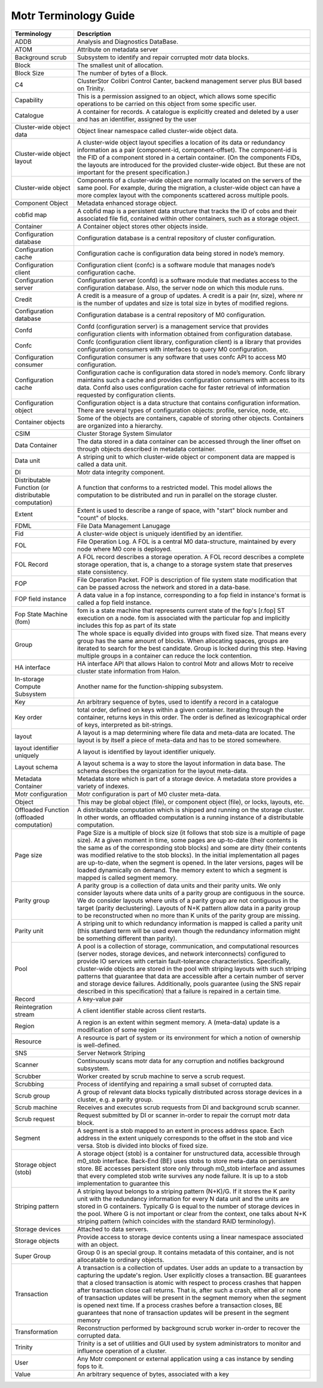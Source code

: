 Motr Terminology Guide
======================

+---------------------------------------------------------+----------------------------------------------------------------------------------------------------------------------------------------------------------------------------------------------------------------------------------------------------------------------------------------------------------------------------------------------------------------------------------------------------------------------------------------------------------------------------------------------------------------------------------------------------------------------------------------+
| Terminology                                             | Description                                                                                                                                                                                                                                                                                                                                                                                                                                                                                                                                                                            |
+=========================================================+========================================================================================================================================================================================================================================================================================================================================================================================================================================================================================================================================================================================+
| ADDB                                                    | Analysis and Diagnostics DataBase.                                                                                                                                                                                                                                                                                                                                                                                                                                                                                                                                                     |
+---------------------------------------------------------+----------------------------------------------------------------------------------------------------------------------------------------------------------------------------------------------------------------------------------------------------------------------------------------------------------------------------------------------------------------------------------------------------------------------------------------------------------------------------------------------------------------------------------------------------------------------------------------+
| ATOM                                                    | Attribute on metadata server                                                                                                                                                                                                                                                                                                                                                                                                                                                                                                                                                           |
+---------------------------------------------------------+----------------------------------------------------------------------------------------------------------------------------------------------------------------------------------------------------------------------------------------------------------------------------------------------------------------------------------------------------------------------------------------------------------------------------------------------------------------------------------------------------------------------------------------------------------------------------------------+
| Background scrub                                        | Subsystem to identify and repair corrupted motr data blocks.                                                                                                                                                                                                                                                                                                                                                                                                                                                                                                                           |
+---------------------------------------------------------+----------------------------------------------------------------------------------------------------------------------------------------------------------------------------------------------------------------------------------------------------------------------------------------------------------------------------------------------------------------------------------------------------------------------------------------------------------------------------------------------------------------------------------------------------------------------------------------+
| Block                                                   | The smallest unit of allocation.                                                                                                                                                                                                                                                                                                                                                                                                                                                                                                                                                       |
+---------------------------------------------------------+----------------------------------------------------------------------------------------------------------------------------------------------------------------------------------------------------------------------------------------------------------------------------------------------------------------------------------------------------------------------------------------------------------------------------------------------------------------------------------------------------------------------------------------------------------------------------------------+
| Block Size                                              | The number of bytes of a Block.                                                                                                                                                                                                                                                                                                                                                                                                                                                                                                                                                        |
+---------------------------------------------------------+----------------------------------------------------------------------------------------------------------------------------------------------------------------------------------------------------------------------------------------------------------------------------------------------------------------------------------------------------------------------------------------------------------------------------------------------------------------------------------------------------------------------------------------------------------------------------------------+
| C4                                                      | ClusterStor Colibri Control Canter, backend management server plus BUI based on Trinity.                                                                                                                                                                                                                                                                                                                                                                                                                                                                                               |
+---------------------------------------------------------+----------------------------------------------------------------------------------------------------------------------------------------------------------------------------------------------------------------------------------------------------------------------------------------------------------------------------------------------------------------------------------------------------------------------------------------------------------------------------------------------------------------------------------------------------------------------------------------+
| Capability                                              | This is a permission assigned to an object, which allows some specific operations to be carried on this object from some specific user.                                                                                                                                                                                                                                                                                                                                                                                                                                                |
+---------------------------------------------------------+----------------------------------------------------------------------------------------------------------------------------------------------------------------------------------------------------------------------------------------------------------------------------------------------------------------------------------------------------------------------------------------------------------------------------------------------------------------------------------------------------------------------------------------------------------------------------------------+
| Catalogue                                               | A container for records. A catalogue is explicitly created and deleted by a user and has an identifier, assigned by the user                                                                                                                                                                                                                                                                                                                                                                                                                                                           |
+---------------------------------------------------------+----------------------------------------------------------------------------------------------------------------------------------------------------------------------------------------------------------------------------------------------------------------------------------------------------------------------------------------------------------------------------------------------------------------------------------------------------------------------------------------------------------------------------------------------------------------------------------------+
| Cluster-wide object data                                | Object linear namespace called cluster-wide object data.                                                                                                                                                                                                                                                                                                                                                                                                                                                                                                                               |
+---------------------------------------------------------+----------------------------------------------------------------------------------------------------------------------------------------------------------------------------------------------------------------------------------------------------------------------------------------------------------------------------------------------------------------------------------------------------------------------------------------------------------------------------------------------------------------------------------------------------------------------------------------+
| Cluster-wide object layout                              | A cluster-wide object layout specifies a location of its data or redundancy information as a pair (component-id, component-offset). The component-id is the FID of a component stored in a certain container. (On the components FIDs, the layouts are introduced for the provided cluster-wide object. But these are not important for the present specification.)                                                                                                                                                                                                                    |
+---------------------------------------------------------+----------------------------------------------------------------------------------------------------------------------------------------------------------------------------------------------------------------------------------------------------------------------------------------------------------------------------------------------------------------------------------------------------------------------------------------------------------------------------------------------------------------------------------------------------------------------------------------+
| Cluster-wide object                                     | Components of a cluster-wide object are normally located on the servers of the same pool. For example, during the migration, a cluster-wide object can have a more complex layout with the components scattered across multiple pools.                                                                                                                                                                                                                                                                                                                                                 |
+---------------------------------------------------------+----------------------------------------------------------------------------------------------------------------------------------------------------------------------------------------------------------------------------------------------------------------------------------------------------------------------------------------------------------------------------------------------------------------------------------------------------------------------------------------------------------------------------------------------------------------------------------------+
| Component Object                                        | Metadata enhanced storage object.                                                                                                                                                                                                                                                                                                                                                                                                                                                                                                                                                      |
+---------------------------------------------------------+----------------------------------------------------------------------------------------------------------------------------------------------------------------------------------------------------------------------------------------------------------------------------------------------------------------------------------------------------------------------------------------------------------------------------------------------------------------------------------------------------------------------------------------------------------------------------------------+
| cobfid map                                              | A cobfid map is a persistent data structure that tracks the ID of cobs and their associated file fid, contained within other containers, such as a storage object.                                                                                                                                                                                                                                                                                                                                                                                                                     |
+---------------------------------------------------------+----------------------------------------------------------------------------------------------------------------------------------------------------------------------------------------------------------------------------------------------------------------------------------------------------------------------------------------------------------------------------------------------------------------------------------------------------------------------------------------------------------------------------------------------------------------------------------------+
| Container                                               | A Container object stores other objects inside.                                                                                                                                                                                                                                                                                                                                                                                                                                                                                                                                        |
+---------------------------------------------------------+----------------------------------------------------------------------------------------------------------------------------------------------------------------------------------------------------------------------------------------------------------------------------------------------------------------------------------------------------------------------------------------------------------------------------------------------------------------------------------------------------------------------------------------------------------------------------------------+
| Configuration database                                  | Configuration database is a central repository of cluster configuration.                                                                                                                                                                                                                                                                                                                                                                                                                                                                                                               |
+---------------------------------------------------------+----------------------------------------------------------------------------------------------------------------------------------------------------------------------------------------------------------------------------------------------------------------------------------------------------------------------------------------------------------------------------------------------------------------------------------------------------------------------------------------------------------------------------------------------------------------------------------------+
| Configuration cache                                     | Configuration cache is configuration data being stored in node’s memory.                                                                                                                                                                                                                                                                                                                                                                                                                                                                                                               |
+---------------------------------------------------------+----------------------------------------------------------------------------------------------------------------------------------------------------------------------------------------------------------------------------------------------------------------------------------------------------------------------------------------------------------------------------------------------------------------------------------------------------------------------------------------------------------------------------------------------------------------------------------------+
| Configuration client                                    | Configuration client (confc) is a software module that manages node’s configuration cache.                                                                                                                                                                                                                                                                                                                                                                                                                                                                                             |
+---------------------------------------------------------+----------------------------------------------------------------------------------------------------------------------------------------------------------------------------------------------------------------------------------------------------------------------------------------------------------------------------------------------------------------------------------------------------------------------------------------------------------------------------------------------------------------------------------------------------------------------------------------+
| Configuration server                                    | Configuration server (confd) is a software module that mediates access to the configuration database. Also, the server node on which this module runs.                                                                                                                                                                                                                                                                                                                                                                                                                                 |
+---------------------------------------------------------+----------------------------------------------------------------------------------------------------------------------------------------------------------------------------------------------------------------------------------------------------------------------------------------------------------------------------------------------------------------------------------------------------------------------------------------------------------------------------------------------------------------------------------------------------------------------------------------+
| Credit                                                  | A credit is a measure of a group of updates. A credit is a pair (nr, size), where nr is the number of updates and size is total size in bytes of modified regions.                                                                                                                                                                                                                                                                                                                                                                                                                     |
+---------------------------------------------------------+----------------------------------------------------------------------------------------------------------------------------------------------------------------------------------------------------------------------------------------------------------------------------------------------------------------------------------------------------------------------------------------------------------------------------------------------------------------------------------------------------------------------------------------------------------------------------------------+
| Configuration database                                  | Configuration database is a central repository of M0 configuration.                                                                                                                                                                                                                                                                                                                                                                                                                                                                                                                    |
+---------------------------------------------------------+----------------------------------------------------------------------------------------------------------------------------------------------------------------------------------------------------------------------------------------------------------------------------------------------------------------------------------------------------------------------------------------------------------------------------------------------------------------------------------------------------------------------------------------------------------------------------------------+
| Confd                                                   | Confd (configuration server) is a management service that provides configuration clients with information obtained from configuration database.                                                                                                                                                                                                                                                                                                                                                                                                                                        |
+---------------------------------------------------------+----------------------------------------------------------------------------------------------------------------------------------------------------------------------------------------------------------------------------------------------------------------------------------------------------------------------------------------------------------------------------------------------------------------------------------------------------------------------------------------------------------------------------------------------------------------------------------------+
| Confc                                                   | Confc (configuration client library, configuration client) is a library that provides configuration consumers with interfaces to query M0 configuration.                                                                                                                                                                                                                                                                                                                                                                                                                               |
+---------------------------------------------------------+----------------------------------------------------------------------------------------------------------------------------------------------------------------------------------------------------------------------------------------------------------------------------------------------------------------------------------------------------------------------------------------------------------------------------------------------------------------------------------------------------------------------------------------------------------------------------------------+
| Configuration consumer                                  | Configuration consumer is any software that uses confc API to access M0 configuration.                                                                                                                                                                                                                                                                                                                                                                                                                                                                                                 |
+---------------------------------------------------------+----------------------------------------------------------------------------------------------------------------------------------------------------------------------------------------------------------------------------------------------------------------------------------------------------------------------------------------------------------------------------------------------------------------------------------------------------------------------------------------------------------------------------------------------------------------------------------------+
| Configuration cache                                     | Configuration cache is configuration data stored in node’s memory. Confc library maintains such a cache and provides configuration consumers with access to its data. Confd also uses configuration cache for faster retrieval of information requested by configuration clients.                                                                                                                                                                                                                                                                                                      |
+---------------------------------------------------------+----------------------------------------------------------------------------------------------------------------------------------------------------------------------------------------------------------------------------------------------------------------------------------------------------------------------------------------------------------------------------------------------------------------------------------------------------------------------------------------------------------------------------------------------------------------------------------------+
| Configuration object                                    | Configuration object is a data structure that contains configuration information. There are several types of configuration objects: profile, service, node, etc.                                                                                                                                                                                                                                                                                                                                                                                                                       |
+---------------------------------------------------------+----------------------------------------------------------------------------------------------------------------------------------------------------------------------------------------------------------------------------------------------------------------------------------------------------------------------------------------------------------------------------------------------------------------------------------------------------------------------------------------------------------------------------------------------------------------------------------------+
| Container objects                                       | Some of the objects are containers, capable of storing other objects. Containers are organized into a hierarchy.                                                                                                                                                                                                                                                                                                                                                                                                                                                                       |
+---------------------------------------------------------+----------------------------------------------------------------------------------------------------------------------------------------------------------------------------------------------------------------------------------------------------------------------------------------------------------------------------------------------------------------------------------------------------------------------------------------------------------------------------------------------------------------------------------------------------------------------------------------+
| CSIM                                                    | Cluster Storage System Simulator                                                                                                                                                                                                                                                                                                                                                                                                                                                                                                                                                       |
+---------------------------------------------------------+----------------------------------------------------------------------------------------------------------------------------------------------------------------------------------------------------------------------------------------------------------------------------------------------------------------------------------------------------------------------------------------------------------------------------------------------------------------------------------------------------------------------------------------------------------------------------------------+
| Data Container                                          | The data stored in a data container can be accessed through the liner offset on through objects described in metadata container.                                                                                                                                                                                                                                                                                                                                                                                                                                                       |
+---------------------------------------------------------+----------------------------------------------------------------------------------------------------------------------------------------------------------------------------------------------------------------------------------------------------------------------------------------------------------------------------------------------------------------------------------------------------------------------------------------------------------------------------------------------------------------------------------------------------------------------------------------+
| Data unit                                               | A striping unit to which cluster-wide object or component data are mapped is called a data unit.                                                                                                                                                                                                                                                                                                                                                                                                                                                                                       |
+---------------------------------------------------------+----------------------------------------------------------------------------------------------------------------------------------------------------------------------------------------------------------------------------------------------------------------------------------------------------------------------------------------------------------------------------------------------------------------------------------------------------------------------------------------------------------------------------------------------------------------------------------------+
| DI                                                      | Motr data integrity component.                                                                                                                                                                                                                                                                                                                                                                                                                                                                                                                                                         |
+---------------------------------------------------------+----------------------------------------------------------------------------------------------------------------------------------------------------------------------------------------------------------------------------------------------------------------------------------------------------------------------------------------------------------------------------------------------------------------------------------------------------------------------------------------------------------------------------------------------------------------------------------------+
| Distributable Function (or distributable computation)   | A function that conforms to a restricted model. This model allows the computation to be distributed and run in parallel on the storage cluster.                                                                                                                                                                                                                                                                                                                                                                                                                                        |
+---------------------------------------------------------+----------------------------------------------------------------------------------------------------------------------------------------------------------------------------------------------------------------------------------------------------------------------------------------------------------------------------------------------------------------------------------------------------------------------------------------------------------------------------------------------------------------------------------------------------------------------------------------+
| Extent                                                  | Extent is used to describe a range of space, with "start" block number and "count" of blocks.                                                                                                                                                                                                                                                                                                                                                                                                                                                                                          |
+---------------------------------------------------------+----------------------------------------------------------------------------------------------------------------------------------------------------------------------------------------------------------------------------------------------------------------------------------------------------------------------------------------------------------------------------------------------------------------------------------------------------------------------------------------------------------------------------------------------------------------------------------------+
| FDML                                                    | File Data Management Lanugage                                                                                                                                                                                                                                                                                                                                                                                                                                                                                                                                                          |
+---------------------------------------------------------+----------------------------------------------------------------------------------------------------------------------------------------------------------------------------------------------------------------------------------------------------------------------------------------------------------------------------------------------------------------------------------------------------------------------------------------------------------------------------------------------------------------------------------------------------------------------------------------+
| Fid                                                     | A cluster-wide object is uniquely identified by an identifier.                                                                                                                                                                                                                                                                                                                                                                                                                                                                                                                         |
+---------------------------------------------------------+----------------------------------------------------------------------------------------------------------------------------------------------------------------------------------------------------------------------------------------------------------------------------------------------------------------------------------------------------------------------------------------------------------------------------------------------------------------------------------------------------------------------------------------------------------------------------------------+
| FOL                                                     | File Operation Log. A FOL is a central M0 data-structure, maintained by every node where M0 core is deployed.                                                                                                                                                                                                                                                                                                                                                                                                                                                                          |
+---------------------------------------------------------+----------------------------------------------------------------------------------------------------------------------------------------------------------------------------------------------------------------------------------------------------------------------------------------------------------------------------------------------------------------------------------------------------------------------------------------------------------------------------------------------------------------------------------------------------------------------------------------+
| FOL Record                                              | A FOL record describes a storage operation. A FOL record describes a complete storage operation, that is, a change to a storage system state that preserves state consistency.                                                                                                                                                                                                                                                                                                                                                                                                         |
+---------------------------------------------------------+----------------------------------------------------------------------------------------------------------------------------------------------------------------------------------------------------------------------------------------------------------------------------------------------------------------------------------------------------------------------------------------------------------------------------------------------------------------------------------------------------------------------------------------------------------------------------------------+
| FOP                                                     | File Operation Packet. FOP is description of file system state modification that can be passed across the network and stored in a data-base.                                                                                                                                                                                                                                                                                                                                                                                                                                           |
+---------------------------------------------------------+----------------------------------------------------------------------------------------------------------------------------------------------------------------------------------------------------------------------------------------------------------------------------------------------------------------------------------------------------------------------------------------------------------------------------------------------------------------------------------------------------------------------------------------------------------------------------------------+
| FOP field instance                                      | A data value in a fop instance, corresponding to a fop field in instance's format is called a fop field instance.                                                                                                                                                                                                                                                                                                                                                                                                                                                                      |
+---------------------------------------------------------+----------------------------------------------------------------------------------------------------------------------------------------------------------------------------------------------------------------------------------------------------------------------------------------------------------------------------------------------------------------------------------------------------------------------------------------------------------------------------------------------------------------------------------------------------------------------------------------+
| Fop State Machine (fom)                                 | fom is a state machine that represents current state of the fop's [r.fop] ST execution on a node. fom is associated with the particular fop and implicitly includes this fop as part of its state                                                                                                                                                                                                                                                                                                                                                                                      |
+---------------------------------------------------------+----------------------------------------------------------------------------------------------------------------------------------------------------------------------------------------------------------------------------------------------------------------------------------------------------------------------------------------------------------------------------------------------------------------------------------------------------------------------------------------------------------------------------------------------------------------------------------------+
| Group                                                   | The whole space is equally divided into groups with fixed size. That means every group has the same amount of blocks. When allocating spaces, groups are iterated to search for the best candidate. Group is locked during this step. Having multiple groups in a container can reduce the lock contention.                                                                                                                                                                                                                                                                            |
+---------------------------------------------------------+----------------------------------------------------------------------------------------------------------------------------------------------------------------------------------------------------------------------------------------------------------------------------------------------------------------------------------------------------------------------------------------------------------------------------------------------------------------------------------------------------------------------------------------------------------------------------------------+
| HA interface                                            | HA interface API that allows Halon to control Motr and allows Motr to receive cluster state information from Halon.                                                                                                                                                                                                                                                                                                                                                                                                                                                                    |
+---------------------------------------------------------+----------------------------------------------------------------------------------------------------------------------------------------------------------------------------------------------------------------------------------------------------------------------------------------------------------------------------------------------------------------------------------------------------------------------------------------------------------------------------------------------------------------------------------------------------------------------------------------+
| In-storage Compute Subsystem                            | Another name for the function-shipping subsystem.                                                                                                                                                                                                                                                                                                                                                                                                                                                                                                                                      |
+---------------------------------------------------------+----------------------------------------------------------------------------------------------------------------------------------------------------------------------------------------------------------------------------------------------------------------------------------------------------------------------------------------------------------------------------------------------------------------------------------------------------------------------------------------------------------------------------------------------------------------------------------------+
| Key                                                     | An arbitrary sequence of bytes, used to identify a record in a catalogue                                                                                                                                                                                                                                                                                                                                                                                                                                                                                                               |
+---------------------------------------------------------+----------------------------------------------------------------------------------------------------------------------------------------------------------------------------------------------------------------------------------------------------------------------------------------------------------------------------------------------------------------------------------------------------------------------------------------------------------------------------------------------------------------------------------------------------------------------------------------+
| Key order                                               | total order, defined on keys within a given container. Iterating through the container, returns keys in this order. The order is defined as lexicographical order of keys, interpreted as bit-strings.                                                                                                                                                                                                                                                                                                                                                                                 |
+---------------------------------------------------------+----------------------------------------------------------------------------------------------------------------------------------------------------------------------------------------------------------------------------------------------------------------------------------------------------------------------------------------------------------------------------------------------------------------------------------------------------------------------------------------------------------------------------------------------------------------------------------------+
| layout                                                  | A layout is a map determining where file data and meta-data are located. The layout is by itself a piece of meta-data and has to be stored somewhere.                                                                                                                                                                                                                                                                                                                                                                                                                                  |
+---------------------------------------------------------+----------------------------------------------------------------------------------------------------------------------------------------------------------------------------------------------------------------------------------------------------------------------------------------------------------------------------------------------------------------------------------------------------------------------------------------------------------------------------------------------------------------------------------------------------------------------------------------+
| layout identifier uniquely                              | A layout is identified by layout identifier uniquely.                                                                                                                                                                                                                                                                                                                                                                                                                                                                                                                                  |
+---------------------------------------------------------+----------------------------------------------------------------------------------------------------------------------------------------------------------------------------------------------------------------------------------------------------------------------------------------------------------------------------------------------------------------------------------------------------------------------------------------------------------------------------------------------------------------------------------------------------------------------------------------+
| Layout schema                                           | A layout schema is a way to store the layout information in data base. The schema describes the organization for the layout meta-data.                                                                                                                                                                                                                                                                                                                                                                                                                                                 |
+---------------------------------------------------------+----------------------------------------------------------------------------------------------------------------------------------------------------------------------------------------------------------------------------------------------------------------------------------------------------------------------------------------------------------------------------------------------------------------------------------------------------------------------------------------------------------------------------------------------------------------------------------------+
| Metadata Container                                      | Metadata store which is part of a storage device. A metadata store provides a variety of indexes.                                                                                                                                                                                                                                                                                                                                                                                                                                                                                      |
+---------------------------------------------------------+----------------------------------------------------------------------------------------------------------------------------------------------------------------------------------------------------------------------------------------------------------------------------------------------------------------------------------------------------------------------------------------------------------------------------------------------------------------------------------------------------------------------------------------------------------------------------------------+
| Motr configuration                                      | Motr configuration is part of M0 cluster meta-data.                                                                                                                                                                                                                                                                                                                                                                                                                                                                                                                                    |
+---------------------------------------------------------+----------------------------------------------------------------------------------------------------------------------------------------------------------------------------------------------------------------------------------------------------------------------------------------------------------------------------------------------------------------------------------------------------------------------------------------------------------------------------------------------------------------------------------------------------------------------------------------+
| Object                                                  | This may be global object (file), or component object (file), or locks, layouts, etc.                                                                                                                                                                                                                                                                                                                                                                                                                                                                                                  |
+---------------------------------------------------------+----------------------------------------------------------------------------------------------------------------------------------------------------------------------------------------------------------------------------------------------------------------------------------------------------------------------------------------------------------------------------------------------------------------------------------------------------------------------------------------------------------------------------------------------------------------------------------------+
| Offloaded Function (offloaded computation)              | A distributable computation which is shipped and running on the storage cluster. In other words, an offloaded computation is a running instance of a distributable computation.                                                                                                                                                                                                                                                                                                                                                                                                        |
+---------------------------------------------------------+----------------------------------------------------------------------------------------------------------------------------------------------------------------------------------------------------------------------------------------------------------------------------------------------------------------------------------------------------------------------------------------------------------------------------------------------------------------------------------------------------------------------------------------------------------------------------------------+
| Page size                                               | Page Size is a multiple of block size (it follows that stob size is a multiple of page size). At a given moment in time, some pages are up-to-date (their contents is the same as of the corresponding stob blocks) and some are dirty (their contents was modified relative to the stob blocks). In the initial implementation all pages are up-to-date, when the segment is opened. In the later versions, pages will be loaded dynamically on demand. The memory extent to which a segment is mapped is called segment memory.                                                      |
+---------------------------------------------------------+----------------------------------------------------------------------------------------------------------------------------------------------------------------------------------------------------------------------------------------------------------------------------------------------------------------------------------------------------------------------------------------------------------------------------------------------------------------------------------------------------------------------------------------------------------------------------------------+
| Parity group                                            | A parity group is a collection of data units and their parity units. We only consider layouts where data units of a parity group are contiguous in the source. We do consider layouts where units of a parity group are not contiguous in the target (parity declustering). Layouts of N+K pattern allow data in a parity group to be reconstructed when no more than K units of the parity group are missing.                                                                                                                                                                         |
+---------------------------------------------------------+----------------------------------------------------------------------------------------------------------------------------------------------------------------------------------------------------------------------------------------------------------------------------------------------------------------------------------------------------------------------------------------------------------------------------------------------------------------------------------------------------------------------------------------------------------------------------------------+
| Parity unit                                             | A striping unit to which redundancy information is mapped is called a parity unit (this standard term will be used even though the redundancy information might be something different than parity).                                                                                                                                                                                                                                                                                                                                                                                   |
+---------------------------------------------------------+----------------------------------------------------------------------------------------------------------------------------------------------------------------------------------------------------------------------------------------------------------------------------------------------------------------------------------------------------------------------------------------------------------------------------------------------------------------------------------------------------------------------------------------------------------------------------------------+
| Pool                                                    | A pool is a collection of storage, communication, and computational resources (server nodes, storage devices, and network interconnects) configured to provide IO services with certain fault-tolerance characteristics. Specifically, cluster-wide objects are stored in the pool with striping layouts with such striping patterns that guarantee that data are accessible after a certain number of server and storage device failures. Additionally, pools guarantee (using the SNS repair described in this specification) that a failure is repaired in a certain time.          |
+---------------------------------------------------------+----------------------------------------------------------------------------------------------------------------------------------------------------------------------------------------------------------------------------------------------------------------------------------------------------------------------------------------------------------------------------------------------------------------------------------------------------------------------------------------------------------------------------------------------------------------------------------------+
| Record                                                  | A key-value pair                                                                                                                                                                                                                                                                                                                                                                                                                                                                                                                                                                       |
+---------------------------------------------------------+----------------------------------------------------------------------------------------------------------------------------------------------------------------------------------------------------------------------------------------------------------------------------------------------------------------------------------------------------------------------------------------------------------------------------------------------------------------------------------------------------------------------------------------------------------------------------------------+
| Reintegration stream                                    | A client identifier stable across client restarts.                                                                                                                                                                                                                                                                                                                                                                                                                                                                                                                                     |
+---------------------------------------------------------+----------------------------------------------------------------------------------------------------------------------------------------------------------------------------------------------------------------------------------------------------------------------------------------------------------------------------------------------------------------------------------------------------------------------------------------------------------------------------------------------------------------------------------------------------------------------------------------+
| Region                                                  | A region is an extent within segment memory. A (meta-data) update is a modification of some region                                                                                                                                                                                                                                                                                                                                                                                                                                                                                     |
+---------------------------------------------------------+----------------------------------------------------------------------------------------------------------------------------------------------------------------------------------------------------------------------------------------------------------------------------------------------------------------------------------------------------------------------------------------------------------------------------------------------------------------------------------------------------------------------------------------------------------------------------------------+
| Resource                                                | A resource is part of system or its environment for which a notion of ownership is well-defined.                                                                                                                                                                                                                                                                                                                                                                                                                                                                                       |
+---------------------------------------------------------+----------------------------------------------------------------------------------------------------------------------------------------------------------------------------------------------------------------------------------------------------------------------------------------------------------------------------------------------------------------------------------------------------------------------------------------------------------------------------------------------------------------------------------------------------------------------------------------+
| SNS                                                     | Server Network Striping                                                                                                                                                                                                                                                                                                                                                                                                                                                                                                                                                                |
+---------------------------------------------------------+----------------------------------------------------------------------------------------------------------------------------------------------------------------------------------------------------------------------------------------------------------------------------------------------------------------------------------------------------------------------------------------------------------------------------------------------------------------------------------------------------------------------------------------------------------------------------------------+
| Scanner                                                 | Continuously scans motr data for any corruption and notifies background subsystem.                                                                                                                                                                                                                                                                                                                                                                                                                                                                                                     |
+---------------------------------------------------------+----------------------------------------------------------------------------------------------------------------------------------------------------------------------------------------------------------------------------------------------------------------------------------------------------------------------------------------------------------------------------------------------------------------------------------------------------------------------------------------------------------------------------------------------------------------------------------------+
| Scrubber                                                | Worker created by scrub machine to serve a scrub request.                                                                                                                                                                                                                                                                                                                                                                                                                                                                                                                              |
+---------------------------------------------------------+----------------------------------------------------------------------------------------------------------------------------------------------------------------------------------------------------------------------------------------------------------------------------------------------------------------------------------------------------------------------------------------------------------------------------------------------------------------------------------------------------------------------------------------------------------------------------------------+
| Scrubbing                                               | Process of identifying and repairing a small subset of corrupted data.                                                                                                                                                                                                                                                                                                                                                                                                                                                                                                                 |
+---------------------------------------------------------+----------------------------------------------------------------------------------------------------------------------------------------------------------------------------------------------------------------------------------------------------------------------------------------------------------------------------------------------------------------------------------------------------------------------------------------------------------------------------------------------------------------------------------------------------------------------------------------+
| Scrub group                                             | A group of relevant data blocks typically distributed across storage devices in a cluster, e.g. a parity group.                                                                                                                                                                                                                                                                                                                                                                                                                                                                        |
+---------------------------------------------------------+----------------------------------------------------------------------------------------------------------------------------------------------------------------------------------------------------------------------------------------------------------------------------------------------------------------------------------------------------------------------------------------------------------------------------------------------------------------------------------------------------------------------------------------------------------------------------------------+
| Scrub machine                                           | Receives and executes scrub requests from DI and background scrub scanner.                                                                                                                                                                                                                                                                                                                                                                                                                                                                                                             |
+---------------------------------------------------------+----------------------------------------------------------------------------------------------------------------------------------------------------------------------------------------------------------------------------------------------------------------------------------------------------------------------------------------------------------------------------------------------------------------------------------------------------------------------------------------------------------------------------------------------------------------------------------------+
| Scrub request                                           | Request submitted by DI or scanner in-order to repair the corrupt motr data block.                                                                                                                                                                                                                                                                                                                                                                                                                                                                                                     |
+---------------------------------------------------------+----------------------------------------------------------------------------------------------------------------------------------------------------------------------------------------------------------------------------------------------------------------------------------------------------------------------------------------------------------------------------------------------------------------------------------------------------------------------------------------------------------------------------------------------------------------------------------------+
| Segment                                                 | A segment is a stob mapped to an extent in process address space. Each address in the extent uniquely corresponds to the offset in the stob and vice versa. Stob is divided into blocks of fixed size.                                                                                                                                                                                                                                                                                                                                                                                 |
+---------------------------------------------------------+----------------------------------------------------------------------------------------------------------------------------------------------------------------------------------------------------------------------------------------------------------------------------------------------------------------------------------------------------------------------------------------------------------------------------------------------------------------------------------------------------------------------------------------------------------------------------------------+
| Storage object (stob)                                   | A storage object (stob) is a container for unstructured data, accessible through m0\_stob interface. Back-End (BE) uses stobs to store meta-data on persistent store. BE accesses persistent store only through m0\_stob interface and assumes that every completed stob write survives any node failure. It is up to a stob implementation to guarantee this                                                                                                                                                                                                                          |
+---------------------------------------------------------+----------------------------------------------------------------------------------------------------------------------------------------------------------------------------------------------------------------------------------------------------------------------------------------------------------------------------------------------------------------------------------------------------------------------------------------------------------------------------------------------------------------------------------------------------------------------------------------+
| Striping pattern                                        | A striping layout belongs to a striping pattern (N+K)/G. If it stores the K parity unit with the redundancy information for every N data unit and the units are stored in G containers. Typically G is equal to the number of storage devices in the pool. Where G is not important or clear from the context, one talks about N+K striping pattern (which coincides with the standard RAID terminology).                                                                                                                                                                              |
+---------------------------------------------------------+----------------------------------------------------------------------------------------------------------------------------------------------------------------------------------------------------------------------------------------------------------------------------------------------------------------------------------------------------------------------------------------------------------------------------------------------------------------------------------------------------------------------------------------------------------------------------------------+
| Storage devices                                         | Attached to data servers.                                                                                                                                                                                                                                                                                                                                                                                                                                                                                                                                                              |
+---------------------------------------------------------+----------------------------------------------------------------------------------------------------------------------------------------------------------------------------------------------------------------------------------------------------------------------------------------------------------------------------------------------------------------------------------------------------------------------------------------------------------------------------------------------------------------------------------------------------------------------------------------+
| Storage objects                                         | Provide access to storage device contents using a linear namespace associated with an object.                                                                                                                                                                                                                                                                                                                                                                                                                                                                                          |
+---------------------------------------------------------+----------------------------------------------------------------------------------------------------------------------------------------------------------------------------------------------------------------------------------------------------------------------------------------------------------------------------------------------------------------------------------------------------------------------------------------------------------------------------------------------------------------------------------------------------------------------------------------+
| Super Group                                             | Group 0 is an special group. It contains metadata of this container, and is not allocatable to ordinary objects.                                                                                                                                                                                                                                                                                                                                                                                                                                                                       |
+---------------------------------------------------------+----------------------------------------------------------------------------------------------------------------------------------------------------------------------------------------------------------------------------------------------------------------------------------------------------------------------------------------------------------------------------------------------------------------------------------------------------------------------------------------------------------------------------------------------------------------------------------------+
| Transaction                                             | A transaction is a collection of updates. User adds an update to a transaction by capturing the update's region. User explicitly closes a transaction. BE guarantees that a closed transaction is atomic with respect to process crashes that happen after transaction close call returns. That is, after such a crash, either all or none of transaction updates will be present in the segment memory when the segment is opened next time. If a process crashes before a transaction closes, BE guarantees that none of transaction updates will be present in the segment memory   |
+---------------------------------------------------------+----------------------------------------------------------------------------------------------------------------------------------------------------------------------------------------------------------------------------------------------------------------------------------------------------------------------------------------------------------------------------------------------------------------------------------------------------------------------------------------------------------------------------------------------------------------------------------------+
| Transformation                                          | Reconstruction performed by background scrub worker in-order to recover the corrupted data.                                                                                                                                                                                                                                                                                                                                                                                                                                                                                            |
+---------------------------------------------------------+----------------------------------------------------------------------------------------------------------------------------------------------------------------------------------------------------------------------------------------------------------------------------------------------------------------------------------------------------------------------------------------------------------------------------------------------------------------------------------------------------------------------------------------------------------------------------------------+
| Trinity                                                 | Trinity is a set of utilities and GUI used by system administrators to monitor and influence operation of a cluster.                                                                                                                                                                                                                                                                                                                                                                                                                                                                   |
+---------------------------------------------------------+----------------------------------------------------------------------------------------------------------------------------------------------------------------------------------------------------------------------------------------------------------------------------------------------------------------------------------------------------------------------------------------------------------------------------------------------------------------------------------------------------------------------------------------------------------------------------------------+
| User                                                    | Any Motr component or external application using a cas instance by sending fops to it.                                                                                                                                                                                                                                                                                                                                                                                                                                                                                                 |
+---------------------------------------------------------+----------------------------------------------------------------------------------------------------------------------------------------------------------------------------------------------------------------------------------------------------------------------------------------------------------------------------------------------------------------------------------------------------------------------------------------------------------------------------------------------------------------------------------------------------------------------------------------+
| Value                                                   | An arbitrary sequence of bytes, associated with a key                                                                                                                                                                                                                                                                                                                                                                                                                                                                                                                                  |
+---------------------------------------------------------+----------------------------------------------------------------------------------------------------------------------------------------------------------------------------------------------------------------------------------------------------------------------------------------------------------------------------------------------------------------------------------------------------------------------------------------------------------------------------------------------------------------------------------------------------------------------------------------+

